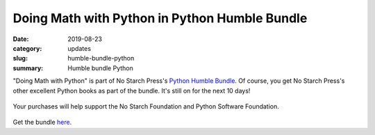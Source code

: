 Doing Math with Python in Python Humble Bundle
==============================================
:date: 2019-08-23
:category: updates
:slug: humble-bundle-python
:summary: Humble bundle Python

"Doing Math with Python" is part of No Starch Press's  `Python Humble Bundle <https://www.humblebundle.com/books/python-programming-no-starch-books>`__.
Of course, you get No Starch Press's other excellent Python books as part of the bundle. It's still on for the next 10 days!


.. figure:: {filename}/images/python-humble-bundle.png
   :align: center
   :alt: Humble Bundle
   :scale: 10%

Your purchases will help support the No Starch Foundation and Python Software Foundation.


.. figure:: {filename}/images/python-humble-bundle-2.png
   :align: center
   :alt: Humble Bundle
   :scale: 10%


Get the bundle `here <https://www.humblebundle.com/books/python-programming-no-starch-books>`__.
